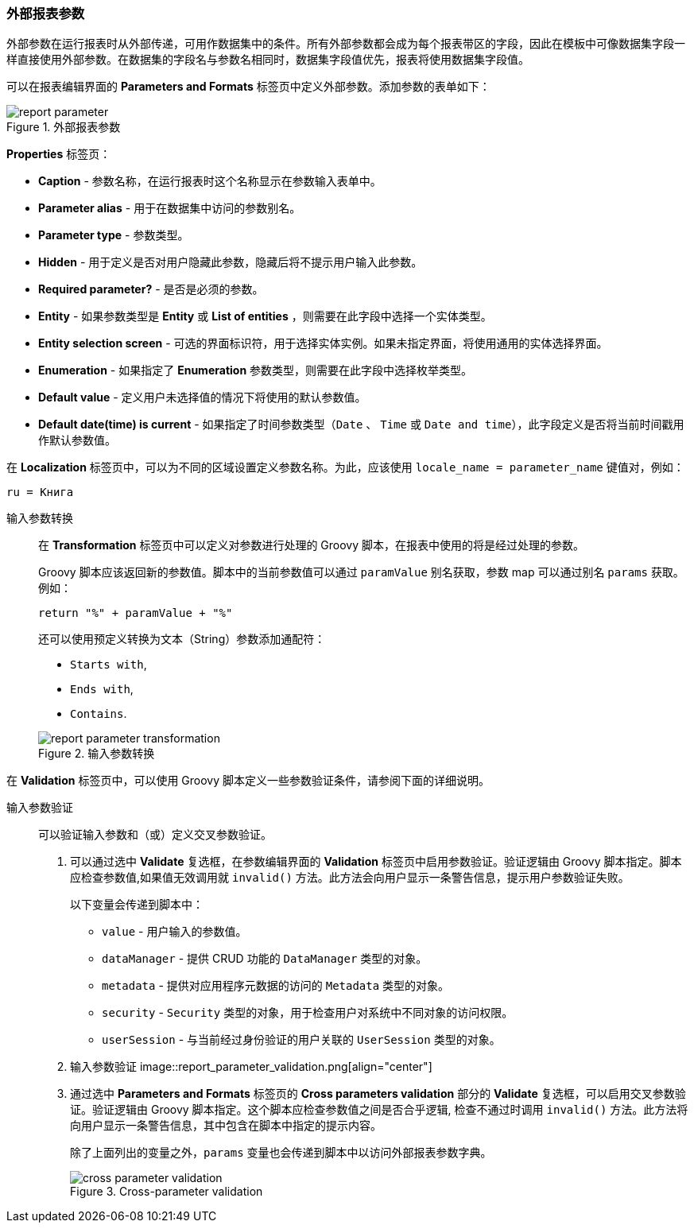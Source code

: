 :sourcesdir: ../../../source

[[parameters]]
=== 外部报表参数

外部参数在运行报表时从外部传递，可用作数据集中的条件。所有外部参数都会成为每个报表带区的字段，因此在模板中可像数据集字段一样直接使用外部参数。在数据集的字段名与参数名相同时，数据集字段值优先，报表将使用数据集字段值。

可以在报表编辑界面的 *Parameters and Formats* 标签页中定义外部参数。添加参数的表单如下：

.外部报表参数
image::report_parameter.png[align="center"]

*Properties* 标签页：

* *Caption* - 参数名称，在运行报表时这个名称显示在参数输入表单中。
* *Parameter alias* - 用于在数据集中访问的参数别名。
* *Parameter type* - 参数类型。
* *Hidden* - 用于定义是否对用户隐藏此参数，隐藏后将不提示用户输入此参数。
* *Required parameter?* - 是否是必须的参数。
* *Entity* - 如果参数类型是 *Entity* 或 *List of entities* ，则需要在此字段中选择一个实体类型。
* *Entity selection screen* - 可选的界面标识符，用于选择实体实例。如果未指定界面，将使用通用的实体选择界面。
* *Enumeration* - 如果指定了 *Enumeration* 参数类型，则需要在此字段中选择枚举类型。
* *Default value* - 定义用户未选择值的情况下将使用的默认参数值。
* *Default date(time) is current* - 如果指定了时间参数类型（`Date` 、 `Time` 或 `Date and time`），此字段定义是否将当前时间戳用作默认参数值。

在 *Localization* 标签页中，可以为不同的区域设置定义参数名称。为此，应该使用 `++locale_name = parameter_name++` 键值对，例如：

[source, properties]
----
ru = Книга
----

[[report_parameter_transformation]]
输入参数转换::
+
--
在 *Transformation* 标签页中可以定义对参数进行处理的 Groovy 脚本，在报表中使用的将是经过处理的参数。

Groovy 脚本应该返回新的参数值。脚本中的当前参数值可以通过 `paramValue` 别名获取，参数 map 可以通过别名 `params` 获取。例如：

[source, plain]
----
return "%" + paramValue + "%"
----

还可以使用预定义转换为文本（String）参数添加通配符：

* `Starts with`,

* `Ends with`,

* `Contains`.

.输入参数转换
image::report_parameter_transformation.png[align="center"]
--

在 *Validation* 标签页中，可以使用 Groovy 脚本定义一些参数验证条件，请参阅下面的详细说明。

[[report_parameter_validation]]
输入参数验证::
+
--

可以验证输入参数和（或）定义交叉参数验证。

. 可以通过选中 *Validate* 复选框，在参数编辑界面的 *Validation* 标签页中启用参数验证。验证逻辑由 Groovy 脚本指定。脚本应检查参数值,如果值无效调用就 `invalid()` 方法。此方法会向用户显示一条警告信息，提示用户参数验证失败。
+
以下变量会传递到脚本中：
+
* `value` - 用户输入的参数值。
+
* `dataManager` - 提供 CRUD 功能的 `DataManager` 类型的对象。
+
* `metadata` - 提供对应用程序元数据的访问的 `Metadata` 类型的对象。
+
* `security` - `Security` 类型的对象，用于检查用户对系统中不同对象的访问权限。
+
* `userSession` - 与当前经过身份验证的用户关联的 `UserSession` 类型的对象。
+
. 输入参数验证
image::report_parameter_validation.png[align="center"]

. 通过选中 *Parameters and Formats* 标签页的 *Cross parameters validation*  部分的 *Validate* 复选框，可以启用交叉参数验证。验证逻辑由 Groovy 脚本指定。这个脚本应检查参数值之间是否合乎逻辑, 检查不通过时调用 `invalid()` 方法。此方法将向用户显示一条警告信息，其中包含在脚本中指定的提示内容。
+
除了上面列出的变量之外，`params` 变量也会传递到脚本中以访问外部报表参数字典。
+
.Cross-parameter validation
image::cross_parameter_validation.png[align="center"]
--


